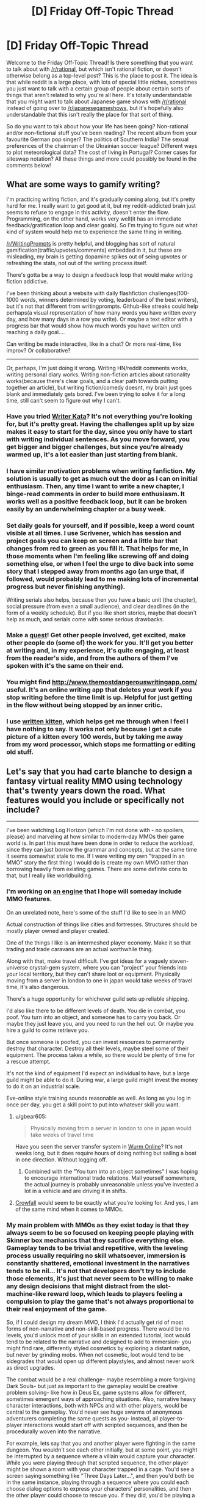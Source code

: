 #+TITLE: [D] Friday Off-Topic Thread

* [D] Friday Off-Topic Thread
:PROPERTIES:
:Author: AutoModerator
:Score: 22
:DateUnix: 1461337500.0
:DateShort: 2016-Apr-22
:END:
Welcome to the Friday Off-Topic Thread! Is there something that you want to talk about with [[/r/rational]], but which isn't rational fiction, or doesn't otherwise belong as a top-level post? This is the place to post it. The idea is that while reddit is a large place, with lots of special little niches, sometimes you just want to talk with a certain group of people about certain sorts of things that aren't related to why you're all here. It's totally understandable that you might want to talk about Japanese game shows with [[/r/rational]] instead of going over to [[/r/japanesegameshows]], but it's hopefully also understandable that this isn't really the place for that sort of thing.

So do you want to talk about how your life has been going? Non-rational and/or non-fictional stuff you've been reading? The recent album from your favourite German pop singer? The politics of Southern India? The sexual preferences of the chairman of the Ukrainian soccer league? Different ways to plot meteorological data? The cost of living in Portugal? Corner cases for siteswap notation? All these things and more could possibly be found in the comments below!


** What are some ways to gamify writing?

I'm practicing writing fiction, and it's gradually coming along, but it's pretty hard for me. I really want to get good at it, but my reddit-addicted brain just seems to refuse to engage in this activity, doesn't enter the flow. Programming, on the other hand, works very well(it has an immediate feedback/gratification loop and clear goals). So I'm trying to figure out what kind of system would help me to experience the same thing in writing.

[[/r/WritingPrompts]] is pretty helpful, and blogging has sort of natural gamification(traffic/upvotes/comments) embedded in it, but these are misleading, my brain is getting dopamine spikes out of seing upvotes or refreshing the stats, not out of the writing process itself.

There's gotta be a way to design a feedback loop that would make writing fiction addictive.

I've been thinking about a website with daily flashfiction challenges(100-1000 words, winners determined by voting, leaderboard of the best writers), but it's not that different from writingprompts. Github-like streaks could help perhaps(a visual representation of how many words you have written every day, and how many days in a row you write). Or maybe a text editor with a progress bar that would show how much words you have written until reaching a daily goal....

Can writing be made interactive, like in a chat? Or more real-time, like improv? Or collaborative?

--------------

Or, perhaps, I'm just doing it wrong. Writing HN/reddit comments works, writing personal diary works. Writing non-fiction articles about rationality works(because there's clear goals, and a clear path towards putting together an article), but writing fiction/comedy doesnt, my brain just goes blank and immediately gets bored. I've been trying to solve it for a long time, still can't seem to figure out why I can't.
:PROPERTIES:
:Author: raymestalez
:Score: 8
:DateUnix: 1461337905.0
:DateShort: 2016-Apr-22
:END:

*** Have you tried [[http://writerkata.com/][Writer Kata]]? It's not everything you're looking for, but it's pretty great. Having the challenges split up by size makes it easy to start for the day, since you only have to start with writing individual sentences. As you move forward, you get bigger and bigger challenges, but since you're already warmed up, it's a lot easier than just starting from blank.
:PROPERTIES:
:Author: thequizzicaleyebrow
:Score: 4
:DateUnix: 1461342189.0
:DateShort: 2016-Apr-22
:END:


*** I have similar motivation problems when writing fanfiction. My solution is usually to get as much out the door as I can on initial enthusiasm. Then, any time I want to write a new chapter, I binge-read comments in order to build more enthusiasm. It works well as a positive feedback loop, but it can be broken easily by an underwhelming chapter or a busy week.
:PROPERTIES:
:Author: UltraRedSpectrum
:Score: 3
:DateUnix: 1461338678.0
:DateShort: 2016-Apr-22
:END:


*** Set daily goals for yourself, and if possible, keep a word count visible at all times. I use Scrivener, which has session and project goals you can keep on screen and a little bar that changes from red to green as you fill it. That helps for me, in those moments when I'm feeling like screwing off and doing something else, or when I feel the urge to dive back into some story that I stepped away from months ago (an urge that, if followed, would probably lead to me making lots of incremental progress but never finishing anything).

Writing serials also helps, because then you have a basic unit (the chapter), social pressure (from even a small audience), and clear deadlines (in the form of a weekly schedule). But if you like short stories, maybe that doesn't help as much, and serials come with some serious drawbacks.
:PROPERTIES:
:Author: alexanderwales
:Score: 3
:DateUnix: 1461343514.0
:DateShort: 2016-Apr-22
:END:


*** Make a [[https://forums.sufficientvelocity.com/threads/intro-to-questing.12494/][quest]]! Get other people involved, get excited, make other people do (some of) the work for you. It'll get you better at writing and, in my experience, it's quite engaging, at least from the reader's side, and from the authors of them I've spoken with it's the same on their end.
:PROPERTIES:
:Author: Cariyaga
:Score: 2
:DateUnix: 1461361004.0
:DateShort: 2016-Apr-23
:END:


*** You might find [[http://www.themostdangerouswritingapp.com/]] useful. It's an online writing app that deletes your work if you stop writing before the time limit is up. Helpful for just getting in the flow without being stopped by an inner critic.
:PROPERTIES:
:Author: MrCogmor
:Score: 2
:DateUnix: 1461372096.0
:DateShort: 2016-Apr-23
:END:


*** I use [[http://writtenkitten.co/#][written kitten]], which helps get me through when I feel I have nothing to say. It works not only because I get a cute picture of a kitten every 100 words, but by taking me away from my word processor, which stops me formatting or editing old stuff.
:PROPERTIES:
:Author: MonstrousBird
:Score: 1
:DateUnix: 1461581006.0
:DateShort: 2016-Apr-25
:END:


** Let's say that you had carte blanche to design a fantasy virtual reality MMO using technology that's twenty years down the road. What features would you include or specifically not include?

--------------

I've been watching Log Horizon (which I'm not done with - no spoilers, please) and marveling at how similar to modern-day MMOs their game world is. In part this must have been done in order to reduce the workload, since they can just borrow the grammar and concepts, but at the same time it seems somewhat stale to me. If I were writing my own "trapped in an MMO" story the first thing I would do is create my own MMO rather than borrowing heavily from existing games. There are some definite cons to that, but I really like worldbuilding.
:PROPERTIES:
:Author: alexanderwales
:Score: 7
:DateUnix: 1461347050.0
:DateShort: 2016-Apr-22
:END:

*** I'm working on [[http://github.com/traverseda/pycraft][an engine]] that I hope will someday include MMO features.

On an unrelated note, here's some of the stuff I'd like to see in an MMO

Actual construction of things like cities and fortresses. Structures should be mostly player owned and player created.

One of the things I like is an intermeshed player economy. Make it so that trading and trade caravans are an actual worthwhile thing.

Along with that, make travel difficult. I've got ideas for a vaguely steven-universe crystal-gem system, where you can "project" your friends into your local territory, but they can't share loot or equipment. Physically moving from a server in london to one in japan would take weeks of travel time, it's also dangerous.

There's a huge opportunity for whichever guild sets up reliable shipping.

I'd also like there to be different levels of death. You die in combat, you poof. You turn into an object, and someone has to carry you back. Or maybe they just leave you, and you need to run the hell out. Or maybe you hire a guild to come retrieve you.

But once someone is poofed, you can invest resources to permanently destroy that character. Destroy all their levels, maybe steel some of their equipment. The process takes a while, so there would be plenty of time for a rescue attempt.

It's not the kind of equipment I'd expect an individual to have, but a large guild might be able to do it. During war, a large guild might invest the money to do it on an industrial scale.

Eve-online style training sounds reasonable as well. As long as you log in once per day, you get a skill point to put into whatever skill you want.
:PROPERTIES:
:Author: traverseda
:Score: 8
:DateUnix: 1461355436.0
:DateShort: 2016-Apr-23
:END:

**** u/gbear605:
#+begin_quote
  Physically moving from a server in london to one in japan would take weeks of travel time
#+end_quote

Have you seen the server transfer system in [[http://www.wurmonline.com/][Wurm Online]]? It's not weeks long, but it does require hours of doing nothing but sailing a boat in one direction. Without logging off.
:PROPERTIES:
:Author: gbear605
:Score: 3
:DateUnix: 1461356510.0
:DateShort: 2016-Apr-23
:END:

***** Combined with the "You turn into an object sometimes" I was hoping to encourage international trade relations. Mail yourself somewhere, the actual journey is probably unreasonable unless you've invested a lot in a vehicle and are driving it in shifts.
:PROPERTIES:
:Author: traverseda
:Score: 1
:DateUnix: 1461389032.0
:DateShort: 2016-Apr-23
:END:


**** [[https://www.crowfall.com][Crowfall]] would seem to be exactly what you're looking for. And yes, I am of the same mind when it comes to MMOs.
:PROPERTIES:
:Author: Cariyaga
:Score: 3
:DateUnix: 1461360763.0
:DateShort: 2016-Apr-23
:END:


*** My main problem with MMOs as they exist today is that they always seem to be so focused on keeping people playing with Skinner box mechanics that they sacrifice everything else. Gameplay tends to be trivial and repetitive, with the leveling process usually requiring no skill whatsoever, immersion is constantly shattered, emotional investment in the narratives tends to be nil... It's not that developers don't try to include those elements, it's just that never seem to be willing to make any design decisions that might distract from the slot-machine-like reward loop, which leads to players feeling a compulsion to play the game that's not always proportional to their real enjoyment of the game.

So, if I could design my dream MMO, I think I'd actually get rid of most forms of non-narrative and non-skill-based progress. There would be no levels, you'd unlock most of your skills in an extended tutorial, loot would tend to be related to the narrative and designed to add to immersion- you might find rare, differently styled cosmetics by exploring a distant nation, but never by grinding mobs. When not cosmetic, loot would tend to be sidegrades that would open up different playstyles, and almost never work as direct upgrades.

The combat would be a real challenge- maybe resembling a more forgiving Dark Souls- but just as important to the gameplay would be creative problem solving- like how in Deus Ex, game systems allow for different, sometimes emergent ways of approaching situations. Also, narrative heavy character interactions, both with NPCs and with other players, would be central to the gameplay. You'd never see huge swarms of anonymous adventurers completing the same quests as you- instead, all player-to-player interactions would start off with scripted sequences, and then be procedurally woven into the narrative.

For example, lets say that you and another player were fighting in the same dungeon. You wouldn't see each other initially, but at some point, you might be interrupted by a sequence where a villain would capture your character. While you were playing through that scripted sequence, the other player might be shown a room with your character trapped in a cage. You'd see a screen saying something like "Three Days Later...", and then you'd both be in the same instance, playing through a sequence where you could each choose dialog options to express your characters' personalities, and then the other player could choose to rescue you. If they did, you'd be playing a co-op rpg, which might work like Divinity: Original Sin in some ways.

So, the game would procedurally create adventuring parties where everyone had real emotional connections to all of the characters. When a party member quit the game, you might see a brief cinematic of their character saying farewell and riding off into the sunset- the idea would be to make player interaction as immersive as possible.

There would also be an extensive matchmaking system- you'd be matched with people from your guild, people you'd individually select, or people who tended to play the game similarly to yourself, depending on your settings. You'd usually be playing with 3-6 other people, though you might see much larger groups of players in specific sequences, like huge battles.

Finally, there would be no end-game content. Instead, there would be a pvp game mode that would be completely separate from the story, and that you could start playing as soon as you installed the game, as well as a new game plus mode once you'd completed the story, that would let you carry over rare cosmetics. The game would also be designed from the ground up for replayability, with lots of different possible play-styles and content that you'd miss on your first few playthroughs.
:PROPERTIES:
:Author: artifex0
:Score: 7
:DateUnix: 1461362456.0
:DateShort: 2016-Apr-23
:END:

**** u/Roxolan:
#+begin_quote
  there would be a pvp game mode, as well as a new game plus mode. The game would also be designed from the ground up for replayability
#+end_quote

Procedurally generated quests is also an option for longevity. They might not be quite as good as human-made content (or else you have AGI and the setting stops making sense, as in /[[http://www.overcomingbias.com/2014/01/her-isnt-realistic.html][Her]]/) but there's a lot of room above "kill ten dire wolves" if good designers took a serious crack at it.
:PROPERTIES:
:Author: Roxolan
:Score: 4
:DateUnix: 1461368898.0
:DateShort: 2016-Apr-23
:END:


*** Log Horizon depict modern MMO because author was avid Everquest player.

Some thing that I want to see in perfect MMO.

Big mysteries and myths. Quests that don't have obvious solutions and whole community tries to figure them out. Obvious problem is that sort of things have expiration date. Secret World had quest that relied on players looking for real world informations. It's too bad that now most google searches lead to direct answer.

Not focusing exclusively on combat. Common failing of MMOs is that you can be anyone you want as long as you want to be profesional killer. Fallen London is step in right direction. It uses the same set of mechanics for everything: combat, seduction, investigation, stealing, dreaming, book wring and countless other thing.

Probably with rise of VR, games that focus solely on exploration and virtual sightseeing would gain popularity.
:PROPERTIES:
:Author: Wiron
:Score: 4
:DateUnix: 1461366788.0
:DateShort: 2016-Apr-23
:END:


*** If you trap people you can do all sorts of things people wouldn't care as much for in a typical MMO. Like, I don't know... sealing players into sentient sword-form for a thousand game years? Make all legendary loot truly singular? When a player can't quit, you can make them put up with all sorts of unfair game mechanics as a fact of life.

That said, you still can't put that stuff into a real life MMO, even one 20 years down the road.

Unless someone wants to play as a sapient sword...
:PROPERTIES:
:Author: gabbalis
:Score: 2
:DateUnix: 1461371933.0
:DateShort: 2016-Apr-23
:END:

**** Unique legendary loot is an option though. Loot is very easy to randomly generate, so it's just a matter of adding lots and lots of interesting options and delightful synergies.
:PROPERTIES:
:Author: Roxolan
:Score: 2
:DateUnix: 1461373274.0
:DateShort: 2016-Apr-23
:END:

***** That depends on how unique you want to make the items. [[http://te4.org/][Tales of Maj'Eyal]] (It's not quite a diablo-like game, but close enough for this discussion) has a good spread of items including unique ones, but I don't think that you could procedurally generate interesting unique items.

The item tiers are:

1. Basic items (white): No magic powers. These only show up rarely, and are mostly complete junk.
2. Ego items (green, blue, or purple): These have one or two sets of powers. An example of a lesser power would be a sword that deals +5 fire damage. An example of a greater power would be a sword that deals 10 fire damage in a radius-1 explosion, increases your speed by 5%, and gives you 12% fire resistance. Green items have one or two lesser egos, blue ones have one greater ego (and maybe a lesser one) and purple ones have two greater egos. Good purple items are useful through the end of the game.
3. Rare items (salmon): These have one ego effect (as above), as well as additional procedurally generated powers that follow a theme (like "fire" or "toughness"). These are mostly useful for getting specific effects on equipment slots that don't usually have them, such as your boots giving you +5 poison damage for your attacks. They only drop from rare enemies, who are generated with character classes.
4. Randarts (orange): These have three ego effects, as well as approximately double the procedurally generated powers that rare items have. They are very good, but (mostly) only drop from bosses.
5. True Artifacts (yellow): individually coded legendary items. These can have effects seen nowhere else in the game, including activated powers (eg. your archer now has access to the /Sleep/ spell), damage conversion (Any damage that you would deal is converted to a different type instead: your sword would cause Acid damage, your Fireball would cause Acid damage, and poisoning someone would cause Acid damage), getting healed from certain damage types (in addition to being damaged), swords that get bonus damage from your magic power instead of your strength, semi-sentient weapons that can act independently of you, improvements to your skills/spells, and more.

Allowing careless generation of Artifacts would necessitate extreme caution with every other aspect of the game, or else relatively bland effects on everything. The alternative is allowing positive feedback loops, effects greater than 100% or less than 0%, or other game-breaking abilities.
:PROPERTIES:
:Author: ulyssessword
:Score: 2
:DateUnix: 1461386072.0
:DateShort: 2016-Apr-23
:END:

****** Procedural generation is easy, but getting it to create interesting and balanced results is not.

One of the ways that I've seen games balance things is to just not worry about balance at all, which is possible if there's continual leveling. In Borderlands, it doesn't really matter if the RNG gods give you a great gun, because in another few levels you're going to naturally outgrow it and the OPness is only temporary. But I'm not sure that I've ever seen an MMO where there's no level cap, since the level cap is where the endgame lies. And if there are truly /unique/ items that are overpowered, that's a different matter entirely, because the playing field can't just be naturally leveled by everyone getting their own copy.

I'm curious how difficult it would be to implement auto-balancing of items. The game devs for most games obviously do a bunch of balance changes manually, but with access to loads and loads of data it might be possible to automatically identify which items are overpowered, or overpowered in combination with each other or certain builds.
:PROPERTIES:
:Author: alexanderwales
:Score: 2
:DateUnix: 1461534096.0
:DateShort: 2016-Apr-25
:END:

******* I'm not talking about OP-ness in terms of unfairly large numbers, rather unforeseen synergies that would result in absolutely game-breaking combos at any stage of the game.

As examples (sticking to Tales of Maj'Eyal):

- There is a spell that increases the duration of all beneficial timed effects by 4 turns, decreases the duration of detrimental ones by 10 turns, and has a cooldown of 20 turns. There are are many powerful beneficial timed effects, such as immunity to all negative status effects, damage shields (that you can boost in strength for as long as they last), and various other ones. There is an effect on some items that reduces the cooldown of all of your character's spells (usually by 10%). If you got 80% spell cooldown reduction (from multiple items), then you could cast a damage shield, boost its strength, keep increasing the duration, boost its strength again (after the shield boosting spell's cooldown reset), and so on forever, giving you almost the equivalent to arbitrarily high max HP, in addition to all of the other boosts you can maintain.

- There is a Prodigy (a character's high level super-specialization) that makes all incoming damage Arcane damage instead of whatever else it would have been instead (a sword would hit you for Arcane damage, as would a fireball and poison damage etc.). There is also a item effect called damage affinity that makes a certain percentage of a certain type of damage heal you, in addition to dealing damage as usual. If you got your resistance + damage affinity to arcane to be >100% then the only things that could possibly kill you would be healing prevention, resistance penetration, or a single blow that did more than your max HP.

- There is a weapon effect that has a chance to refund a portion of a turn when you hit an enemy. Usually this is about a 40% chance to refund 10% of a turn, which roughly translates to a 4% boost in speed during combat. If you dualwield, that would be a ~8% boost. If you had doubled attack speed on top of that, it would be a ~16% boost. If you found some way of boosting it further, there's nothing limiting you to earning /less/ than one full bonus turn per turn of attacks. If you managed to get it above 100%, then you could kill any enemy in less than zero time (which only works because it's a turn based game, but still.).

- There's a Prodigy that allows you to walk at instant speed at a cost of 10 stamina per tile, and a skill that recovers stamina for every tile that you walk. Usually this is limited to ~3 stamina per tile walked, but combining half a dozen skill-boosting items could bring it above 10 and let you walk anywhere instantly and recover stamina as quickly as you want.
:PROPERTIES:
:Author: ulyssessword
:Score: 1
:DateUnix: 1461541632.0
:DateShort: 2016-Apr-25
:END:


** I started a new job on Monday. I sort through tax returns and make sure documents are whole/in the right order/exactly A4 sized, etc. It is tremendously boring.

/However/. Because it is /easy/ boring, very monotonous work, we are allowed to listen to podcasts/audiobooks/youtube/whatever.

This first week I've mostly listened to Let's Plays, Stephen King's It and HPMOR. I was hoping [[/r/rational]] might have some recommendations - I have maybe 35 hours a week where I can listen to anything I want but can't really look at a screen much. I've thought about maybe picking up an audio language course, and TTC/the Great Courses are nearly the best thing ever, but I would like some variety. Because I'll probably stay at this job for a while I'll have lots of time to check out recommendations, so even if it's not something that belongs in [[/r/rational]], the more suggestions the better! My general interests are sciencey stuff, politics, history, philosophy, Fantasy, writing, general entertainment... But feel free to mention stuff outside these areas. Learning programming would have been great, but I don't think that would work, since I can't spare a hand to type or look at the screen much. Please, Only You Can Save A Young Man From Boredom At Work!
:PROPERTIES:
:Author: Rhamni
:Score: 5
:DateUnix: 1461356277.0
:DateShort: 2016-Apr-23
:END:

*** [deleted]
:PROPERTIES:
:Score: 7
:DateUnix: 1461358789.0
:DateShort: 2016-Apr-23
:END:

**** [deleted]
:PROPERTIES:
:Score: 4
:DateUnix: 1461373799.0
:DateShort: 2016-Apr-23
:END:

***** I figure it's more a fun episodic thing than any real over-arching story myself. I listened to a similar number of episodes, since I don't drive long distance or anything where a podcast is a good idea. Fun for a bit, at very least.
:PROPERTIES:
:Author: FuguofAnotherWorld
:Score: 2
:DateUnix: 1461374091.0
:DateShort: 2016-Apr-23
:END:


***** Later on it really hits stride, but I'd say 20 episodes in you already formed an opinion that could hold true for the entire thing.
:PROPERTIES:
:Author: NemkeKira
:Score: 1
:DateUnix: 1461443349.0
:DateShort: 2016-Apr-24
:END:


*** If you haven't listened to the original Hitchhiker's Guide to the Galaxy radio dramas, they are quite good. The Primary/Secondary ones were done before the books, while the last three sets were done after, but they're probably all worth listening to. The BBC has made a number of radio adaptations of stuff that tend to be worthwhile in general, e.g. Terry Pratchett and Neil Gaiman's Good Omens.
:PROPERTIES:
:Author: Escapement
:Score: 6
:DateUnix: 1461363631.0
:DateShort: 2016-Apr-23
:END:


*** My old job involved cleaning up after rabbits and cats (by myself for several hours a day). I ended up listening to the HPMOR podcast 3 times over the course of my employment. I don't how much you will like these but I would recommend:

- Hello Internet (by CGP Grey and Brady Haran)

- The Shadow Over Innsmouth (read by Mike Bennett)

- Mike Bennett Podcasts (more H.P. Lovecraft Stories along with his own novel)

- StarTalk (with Neil Degrasse Tyson)

I have a couple political ones on top of this, but I don't know how I feel about recommending them here. Hope you enjoy at least one of these!
:PROPERTIES:
:Author: Vicioustiger
:Score: 3
:DateUnix: 1461375469.0
:DateShort: 2016-Apr-23
:END:


*** Haven't heard it personally, but one book I always hear recommended for audio books is The Martian and it's totally rational.

If you feel like sorting through old friday threads, there's lots of audiobook recommendations.
:PROPERTIES:
:Author: gbear605
:Score: 2
:DateUnix: 1461356652.0
:DateShort: 2016-Apr-23
:END:


*** [[https://www.reddit.com/r/rational/comments/4dbg3t/d_monday_general_rationality_thread/d1q1142]]
:PROPERTIES:
:Author: TimTravel
:Score: 1
:DateUnix: 1461564580.0
:DateShort: 2016-Apr-25
:END:


** Hey so, I'm trying not to sound like a condescending arsehole here, but does anyone know any games that help adults practice sharing with each other? Not for adults with neuropsychiatric conditions or disabilities... just people who have trouble sharing time and attention.

It's an important skill, you know?
:PROPERTIES:
:Score: 5
:DateUnix: 1461405947.0
:DateShort: 2016-Apr-23
:END:

*** What do you mean, specifically?
:PROPERTIES:
:Author: TennisMaster2
:Score: 1
:DateUnix: 1461446603.0
:DateShort: 2016-Apr-24
:END:


*** like, team-building exercises and stuff? or more like couple's therapy?
:PROPERTIES:
:Author: blazinghand
:Score: 1
:DateUnix: 1461447038.0
:DateShort: 2016-Apr-24
:END:

**** Tabletop card, roleplaying, board or other games. Bonus points if it's cheap. Less intimate than couple's therapy, more complex than your average team-building exercise would be great.
:PROPERTIES:
:Score: 2
:DateUnix: 1461466033.0
:DateShort: 2016-Apr-24
:END:

***** Got a board game shop nearby? Go in and ask for cooperative games. (/Pandemic/ is good, but there are heaps). Slightly to very expensive, depending on what you get!

You can print your own /Cards Against Humanity/ set. I suggest just using one of the themed expansions, which are generally pretty funny. The base game is un-funly filthy, which is a shame because the gameplay concept is fun. (free)

Mafia/Werewolf/Avalon/Resistance is a family of fun no-equipment-required games about perceptiveness, cooperation, and betrayal. Play with three or more people and the most complex rules you can all handle (simpler than you think). End the session with a totally honest declaration from each player about the strategies they think they got away with. (free)

Is there a particular number of people, person, or group you're thinking of?
:PROPERTIES:
:Author: PeridexisErrant
:Score: 3
:DateUnix: 1461487249.0
:DateShort: 2016-Apr-24
:END:

****** Pandemic is a really good idea, thanks! I've been thinking about printing out a new CAH set since the base pack is really heavily American and there was an unfortunate incident with some of my cards :/

We've got Werewolf already but I'll definitely check out the other games in that bloc you've got there. Thanks for your help. :)

Any number from 3 or 4 upwards is fine, the one-on-one games can get a little overcompetitive sometimes, you know?
:PROPERTIES:
:Score: 1
:DateUnix: 1461490547.0
:DateShort: 2016-Apr-24
:END:


** Have you played DnD online?

The way I understand it it's usually played via forum or something like [[https://anonkun.com/][anonkun]], an author is telling a story, and many people voting on character's actions.

What's your experience with that kind of system? How do you think it can be improved?

I have been thinking about making a website where people could play DnD via chat. Maybe people could gather in a chat room, one GM, and 3-5 players, and have short campaigns.

Does it make sense? Do you think it will work? Do you have some ideas/advice on desining that kind of game?
:PROPERTIES:
:Author: raymestalez
:Score: 2
:DateUnix: 1461338049.0
:DateShort: 2016-Apr-22
:END:

*** Playing RPGs in real time is a well-established practice too, with a large number of tools you'd compete with, from IRC dice bots to the [[https://roll20.net/][roll20]] behemoth.

Combat is the part where tools are most helpful, because the big-name RPGs like D&D /really weren't/ designed for online play. Anything turn-based slows things down considerably. Anything that has players /interrupting other players/, even just to say "actually I take 1 less damage because I have a Divine Shield power", is even worse. And number-tracking is a pain in the ass.

There is really two directions to go to solve this: RPG-like video games with automatic rules enforcement (Conclave is the most D&D-like, but /all/ multiplayer video games satisfy the D&D need to some extent), and very rules-light RPGs like Dungeon World (but then you have to convince the player base to learn a non-D&D game, which is frustratingly hard even when the game is dead simple).
:PROPERTIES:
:Author: Roxolan
:Score: 5
:DateUnix: 1461342217.0
:DateShort: 2016-Apr-22
:END:

**** Thanks for the reply!

I'd like to design more of a collaborative storytelling game. Keep rules minimal, mostly focus on making it fun for people to come up with a story together....
:PROPERTIES:
:Author: raymestalez
:Score: 1
:DateUnix: 1461343559.0
:DateShort: 2016-Apr-22
:END:

***** "Once Upon A Time" is a good card game for this
:PROPERTIES:
:Score: 1
:DateUnix: 1461406534.0
:DateShort: 2016-Apr-23
:END:


*** Are you sure that this isn't a thing that's already out the upon the high seas of the internet?
:PROPERTIES:
:Author: FuguofAnotherWorld
:Score: 3
:DateUnix: 1461340825.0
:DateShort: 2016-Apr-22
:END:

**** Maybe. I'm completely new to DnD, so far I haven't found a cool website where it'd be easy to get started and find people to play with.

Also I just like making websites and want to practice my webdev skills, so if it already exists but I can figure out how to make it better - I'd do it anyway.

Do you know any examples of websites where I could play?
:PROPERTIES:
:Author: raymestalez
:Score: 2
:DateUnix: 1461341248.0
:DateShort: 2016-Apr-22
:END:

***** Afraid not. Mostly I just use the Quest forums on on SV and SB. The idea is similar but the implementation is different to deal with an ever changing roster of players, so it's more often a dozen or so players controlling a single character between them.
:PROPERTIES:
:Author: FuguofAnotherWorld
:Score: 1
:DateUnix: 1461341408.0
:DateShort: 2016-Apr-22
:END:


*** I play via roll20, or at least did until our group sort of fell apart over scheduling issues (the bane of most D&D groups). It works /okay/, though I tend to like a little more freeform playing than roll20 is really built for. It doesn't lend itself too well to sandbox games, because it makes the sandbox a little more apparent to the players if you don't have art assets, tokens, or stats.
:PROPERTIES:
:Author: alexanderwales
:Score: 3
:DateUnix: 1461344385.0
:DateShort: 2016-Apr-22
:END:


*** I've played DnD via play-by-post before. It works fairly well, possibly better than face-to-face, but games fall apart easily and combat takes forever.
:PROPERTIES:
:Author: UltraRedSpectrum
:Score: 6
:DateUnix: 1461338763.0
:DateShort: 2016-Apr-22
:END:

**** How do people organize these games, do you just find people on the forum and ask who wants to participate?

Do games fall apart just because people forget about them and get bored/busy? What happens when a player leaves? Can new people join mid-campaign?

How many people can be in a campaign? What do you do if like 20 people want to play?
:PROPERTIES:
:Author: raymestalez
:Score: 1
:DateUnix: 1461339564.0
:DateShort: 2016-Apr-22
:END:

***** Organization-wise, there are a few places with preexisting communities that serve as hubs. Giantitp is the one I use the most. Dungeons and Dragons 5e and 3.5 are the most common, with Mutants and Masterminds and FATE being a bit rarer. For almost everything, DM/GM's are in short supply, making getting into games a hassle.

If you go to the recruitment forum for Giantitp (here: [[http://www.giantitp.com/forums/forumdisplay.php?51-Finding-Players-(Recruitment)]]), you'll see a lot of games starting. I'm recruiting for a Mutants and Masterminds game, for example (here: [[http://www.giantitp.com/forums/showthread.php?485629-Annecy-Michigan-(M-amp-M)&p=20691252#post20691252]]).

Games fall apart because people vanish without saying anything, and everyone waits a week for them to post. The break in flow makes it harder to get things going again. It happens /a lot/, probably to more than half of all games, and usually really early on; I've been thinking about possible fixes for a while now.

When a player leaves or joins, what happens is pretty much up to the GM. They're responsible for running the whole thing, so they recruit or dispose of the character however they think is best. You see a few threads looking for one or two players to fill out a party that lost people every once in a while.
:PROPERTIES:
:Author: UltraRedSpectrum
:Score: 5
:DateUnix: 1461342053.0
:DateShort: 2016-Apr-22
:END:

****** Thanks a lot, very interesting!

I think players abandoning games will be one of the main problems. Maybe there can be a system for people to inform other players that they're leaving and for other users to pick up and continue playing that character....
:PROPERTIES:
:Author: raymestalez
:Score: 1
:DateUnix: 1461343305.0
:DateShort: 2016-Apr-22
:END:


***** u/Roxolan:
#+begin_quote
  How do people organize these games?
#+end_quote

There are a number of specialized forums. And it's not uncommon as a subforum / special thread in large communities. (I imagine there are a ton of dedicated subreddits.) You can also ask your friends, of course.

#+begin_quote
  Do games fall apart just because people forget about them and get bored/busy?
#+end_quote

Yup. It's a big commitment, life happens. Plus it can be hard to know in advance whether you'll enjoy the campaign or not. (There's a large variance in the quality of online campaigns, with a very very low floor.) When playing with strangers, often people just vanish rather than discussing the issue.

#+begin_quote
  What happens when a player leaves? Can new people join mid-campaign?
#+end_quote

The game keeps going as long as the GM and remaining players are willing to keep it going. Mid-campaign recruitment happens, though rarely IME; it's intimidating for newbies and gets drowned in a sea of "I have this AWESOME new campaign idea!!!!". It's worked for me though.

#+begin_quote
  How many people can be in a campaign?
#+end_quote

However many the GM thinks they can handle. Some games, and some platforms, make large groups more doable than others.

#+begin_quote
  What do you do if like 20 people want to play?
#+end_quote

The GM handles the situation however they like. SomethingAwful's recruitment threads have people post the character they would like to play and try to woo the GMs with fascinating background stories. Others might just do first come first served.
:PROPERTIES:
:Author: Roxolan
:Score: 1
:DateUnix: 1461343779.0
:DateShort: 2016-Apr-22
:END:


** Don't actually take this as a recommendation, but it has a few elements that I think there were a few people here that like(portal fantasy, [[#s][s]]), so it might be worth it for you to check [[http://myanimelist.net/anime/31240/Re_Zero_kara_Hajimeru_Isekai_Seikatsu][re:zero kara]] , I will note that ep 1(a and b) and 2 felt kind of slow, because they were dealing with all the basic set up already seen tens of times before, so I recommend reaching ep3 if you want to get an idea for the series past the boilerplate.
:PROPERTIES:
:Author: IomKg
:Score: 2
:DateUnix: 1461339161.0
:DateShort: 2016-Apr-22
:END:

*** Where would I watch this, other than just becoming a pirate?
:PROPERTIES:
:Author: alexanderwales
:Score: 5
:DateUnix: 1461344588.0
:DateShort: 2016-Apr-22
:END:

**** [[http://www.crunchyroll.com/rezero-starting-life-in-another-world-][Crunchyroll]] have licensed it.
:PROPERTIES:
:Author: bbrazil
:Score: 4
:DateUnix: 1461349663.0
:DateShort: 2016-Apr-22
:END:


*** I consider it the most promising anime of the season thus far.

Genre-aware neet trapped in a fantasy world. It's not taking the lighthearted approach that [[http://myanimelist.net/anime/30831/Kono_Subarashii_Sekai_ni_Shukufuku_wo][Konsuba]] did, but also not as brutally realistic as [[http://myanimelist.net/anime/31859/Hai_to_Gensou_no_Grimgar][Grimgar]] either.
:PROPERTIES:
:Author: bbrazil
:Score: 1
:DateUnix: 1461340744.0
:DateShort: 2016-Apr-22
:END:


** Has anyone here ever have to present a research paper at a conference? What was it like?

Paging [[/u/eaturbrainz]] since he's the only one here I know who might be doing this sort of thing.
:PROPERTIES:
:Author: xamueljones
:Score: 2
:DateUnix: 1461356642.0
:DateShort: 2016-Apr-23
:END:

*** And the fun stuff goes up here!

Ooh ooh, what're you presenting!? What conference? Have you been working in a lab? Which field? I remember you're a double-major, so which one? Have you gotten into grad-school yet without telling us? Are you a professor yet without telling us? Have you /solved everything forever/ without telling us?

You should tell us.

#+begin_quote
  Has anyone here ever have to present a research paper at a conference? What was it like?
#+end_quote

I mostly re-used the slides from when I presented the same material as part of my MSc thesis defense, but changed over to less casual language. It also turned out that the accepted way of avoiding double-negatives (like, "falsified the null hypothesis of no relationship") for statistical results is to say the statistically significant result /suggests/ something ("significantly suggests a relationship").

I rehearsed my presentation two or three times before actually giving it, once in front of my girlfriend (more of an empirical science type than me), and whenever and wherever it was awkward, I edited it. By the last time I rehearsed it, I didn't feel like it was perfect (it's never /perfect/), but I did feel like I wasn't sure what I could or should change without making it worse or completely violating an important constraint about length or formality.

The day of, I wore a button-down shirt and a corduroy suit-jacket (trying for the [[http://www.phdcomics.com/comics.php?n=1446][smart academic]] look) over my neatest jeans. And I was nervous as hell /all day/ until my presentation, my heart racing and my hands even clamming up slightly. I've talked to a few other people who're just /always/ like that about public speaking, even when everyone tells us we're perfectly good at it, so don't be too disheartened if you're nervous too.

And then it went /just fine/, and nobody even asked asshole questions during Q&A. Somehow, my advisor even ended up liking the slides I sent him and the text of the paper we'd sent in.
:PROPERTIES:
:Score: 3
:DateUnix: 1461358618.0
:DateShort: 2016-Apr-23
:END:

**** I hate to break your heart, but it wasn't a conference. I'm still an undergrad who is in his junior year.

#+begin_quote
  Major
#+end_quote

I dropped my computer science major, because I had very little enjoyment of higher level computer science classes and I was in danger of ruining my GPA through too many Cs from CS courses. So I dropped from a major to a minor and finally got to take higher level Cognitive Science classes (my other major) and been having fun with the field ever since. Ironically, I've learned so much more about how to code statistical models, data analysis, shell scripting, and /actually useful/ coding techniques from BCS classes than I ever did for CS classes.

I think it's because BCS requires actually using what you learn while CS is all about the theory and learning "clever" techniques over what will actually solve the stinking problem! At least that's my experience for my university.

At least I've done two Independent Study Projects by now, worked in a lab for the second summer now, and I am required to write 3 scientific research style papers by the end of this semester!! At least I have professors who are willing to proof-read them and show me how to do better.

#+begin_quote
  What did I present?
#+end_quote

It was an event where every undergrad who is doing Independent Study research presents their results through a poster. I think it's called the Poster Session of the Undergrad Research Expo?

Anyway I presented about how confidence levels can be affected by prior experience at a task or is it more of an accurate reflection of your own estimate of your skill at the task? It was a simple visual task where you see a Gabor Patch (diagonal lines) on the screen for 100 ms, answer if it was slanted left or right, and then you have the option to bet or not bet 5 cents on your answer. After the option to bet, you get to know if you answered correctly. The decision to bet or not bet allows me to measure your confidence levels.

The task was harder or easier depending on how much noise obscured the stimulus.

If subjects chose to not bet after getting the previous trial right, then that would be indication that people's confidence levels are affected by past performance. However this is wrong! Subjects bet at the same frequency regardless of whether or not they got the previous trial correct.

If subjects are accurately self-evaluating their own level of skill, then they should be more accurate for trials they chose to bet on versus trials they chose to not bet on. This part turned out to be correctly predicted.

In conclusion, subjects derive their confidence mostly from self-estimates of current ability and almost not at all from prior experiences with the task which is fairly counter-intuitive. I concluded that it may be due to how low-level the task was and since the subjects saw the image flashing by so quickly, they may be coming up with an answer and their estimate of how likely their answer is to be true before they can mentally compare to previous trials

Note that this actually built on prior research I did last semester to show that confidence represents the objective certainty of an image which means that humans are very good at estimating the probabilities that a given Gabor patch could be slanted left or right. Humans have a good sense for statistical probabilities.

If you want to know more, I can send a copy of the poster. It looked amazing and very professional quality (so happy my friend was willing to help with the graphics!).
:PROPERTIES:
:Author: xamueljones
:Score: 1
:DateUnix: 1461362468.0
:DateShort: 2016-Apr-23
:END:

***** u/deleted:
#+begin_quote
  I hate to break your heart, but it wasn't a conference.
#+end_quote

</3

#+begin_quote
  I dropped my computer science major, because I had very little enjoyment of higher level computer science classes and I was in danger of ruining my GPA through too many Cs from CS courses.
#+end_quote

Fair enough. A lot of the more involved CS theory gets written up more on the "AI" side of the research literature than the cog-sci side.

#+begin_quote
  Ironically, I've learned so much more about how to code statistical models, data analysis, shell scripting, and actually useful coding techniques from BCS classes than I ever did for CS classes.
#+end_quote

How much do you know about version control yet ;-)?

Also, "BCS" = "Brain and Cognitive Sciences"? Your institution also calls it that?

#+begin_quote
  I think it's because BCS requires actually using what you learn while CS is all about the theory and learning "clever" techniques over what will actually solve the stinking problem!
#+end_quote

CS in the sense of algorithms can indeed often be about finding or knowing a "cleverer" way to solve a slightly more specialized problem, when there already exists a general solution to the general-case problem.

However, let me speak on my field's behalf: /sometimes/ you get a "hard" problem like formula unification where the worst-case complexity is PSPACE-complete but the expected case is linear-time. /Often/ however, you get stuff like NP-complete problems, or even just stuff like sorting, where handling a slightly more specialized case, dragging in a little more "prior knowledge", makes the problem substantially easier to solve, and the special cases are more applicable to the real world than the general case.

For instance, we usually don't want exactly optimal solutions to the Traveling Salesman Problem or other NP-complete problems, so once we character what sorts of approximations are acceptable or what sorts of hard problem instances we don't expect to see, we can often go from "this will take longer than the remaining lifespan of the Solar System" to "run it over the weekend and slope off".

I mention this because it gets extra important when doing machine learning or computational cognitive science: /those/ problems end up being NP-complete or PSPACE-complete for optimal discrete solutions /most of the time/, so knowing what sorts of approximations work well and what special-cases can be solved exactly is how we make those sciences work at all.

#+begin_quote
  At least I've done two Independent Study Projects by now, worked in a lab for the second summer now, and I am required to write 3 scientific research style papers by the end of this semester!! At least I have professors who are willing to proof-read them and show me how to do better.
#+end_quote

WAHOO! Way to go! Are you publishing any of these someday?

#+begin_quote
  It was an event where every undergrad who is doing Independent Study research presents their results through a poster. I think it's called the Poster Session of the Undergrad Research Expo?
#+end_quote

Oh hey one of those, ok.

#+begin_quote
  In conclusion, subjects derive their confidence mostly from self-estimates of current ability and almost not at all from prior experiences with the task which is fairly counter-intuitive. I concluded that it may be due to how low-level the task was and since the subjects saw the image flashing by so quickly, they may be coming up with an answer and their estimate of how likely their answer is to be true before they can mentally compare to previous trials
#+end_quote

Hmm. Can you connect any of this to predictive coding accounts of [[http://www.nature.com/neuro/journal/v18/n10/abs/nn.4105.html][percepts]] or [[https://www.ncbi.nlm.nih.gov/pmc/articles/PMC3848896/][self-modeling]]?

(I damn well can't. As my neurosci friend on Facebook complains: neuroscientists seem to love using Greek letters and differential equations where computationalists in neurosci or cog-sci would have just written down some programming-style symbology, since actual neurons /aren't/ perfectly continuous.)

#+begin_quote
  If you want to know more, I can send a copy of the poster. It looked amazing and very professional quality (so happy my friend was willing to help with the graphics!).
#+end_quote

Cool, send it over!
:PROPERTIES:
:Score: 1
:DateUnix: 1461426510.0
:DateShort: 2016-Apr-23
:END:


*** Yes. Between public speaking anxiety and impostor syndrome, absolutely horrifying.
:PROPERTIES:
:Author: BadGoyWithAGun
:Score: 2
:DateUnix: 1461359337.0
:DateShort: 2016-Apr-23
:END:

**** The imposter syndrome thing has never gone away for me. However, as far as anxiety goes - presenting stuff to people without panicking is a skill you can learn. If you think you are bad at it, and want to learn it because you think it's the sort of thing you'll have to do a lot of, then you can. You will eventually learn it just by doing it a ton in front of people until you get better at it, but that sort of approach might fails because you don't get useful feedback, you have trouble maintaining skills with intermittent practice, etc.

If you want to take action to get better at and more comfortable with public speaking (reduce anxiety, increase skill) my recommendation is to look for an active, good [[http://www.toastmasters.org/][Toastmasters]] group local to you that is open to the public. Go as a guest to various groups and see if it's something you're interested in - try to find a group that matches what you want in terms of formality, age of members, time and place, etc. I am in a university club that meets weekly and the practice of presenting and speaking in Toastmasters made a significant difference at my oral defence.
:PROPERTIES:
:Author: Escapement
:Score: 1
:DateUnix: 1461366112.0
:DateShort: 2016-Apr-23
:END:


*** Talking about math mainly, and a little about CS.

Academic conference? Personally, I hate it, and think it is an unfortunately unavoidable ritual and a waste of time (exception: anything organized by the mfo).

Typically, people only get funding for travel if they give a talk. This means that there are a lot of short talks scheduled, possibly in multiple tracks, with very short breaks in between. Hence, nobody has time to really explain something, and nobody has time to really listen (imho talks shorter than 50 minutes are worthless, and more than 5 talks a day are impossible to digest).

Industry conferences are different in my experience: People get funding for travel just to listen to talks, and hence the speakers get sufficiently long time-slots to actually do something interesting.

Academic colloquia also are awesome, but nobody except for the 3-5 invited speakers gets travel funding.

So, I'd advise you to think about how much time you have, how much sleep your audience got, and what you want to accomplish. Assuming typical academic standards, this probably means that you want to (a) make a good impression and want (b) people to read your paper, and can give up trying to (c) teach people about your cool ideas.

This may sound too cynical, but making people feel that they understand something is very different from making them actually understand; choose wisely what you aim for.
:PROPERTIES:
:Author: lvwolb
:Score: 2
:DateUnix: 1461409909.0
:DateShort: 2016-Apr-23
:END:


** Please send an army to help me. My parents are coming over to make Seder.

In related matters, chag sameach to anyone celebrating Pesach!
:PROPERTIES:
:Score: 2
:DateUnix: 1461358666.0
:DateShort: 2016-Apr-23
:END:

*** BLOOD FOR THE BLOOD GOD!!!

Would an army of magical teenagers suffice for your needs?
:PROPERTIES:
:Author: xamueljones
:Score: 4
:DateUnix: 1461361257.0
:DateShort: 2016-Apr-23
:END:

**** ...

No. Not you too!

Why? WHY DID YOU HAVE TO BE A HERETIC?

*BLAM*
:PROPERTIES:
:Score: 1
:DateUnix: 1461414112.0
:DateShort: 2016-Apr-23
:END:


*** Thanks! Chag sameach!
:PROPERTIES:
:Author: __2BR02B__
:Score: 1
:DateUnix: 1461363850.0
:DateShort: 2016-Apr-23
:END:


** Random munchkin challenge of the day:

#+begin_quote
  [[https://www.reddit.com/r/HPfanfiction/comments/4fgmuc/youre_sent_into_the_hp_world_at_the_beginning_of/][You're sent into the HP world at the beginning of Harry's first year, with no memory of the books or movies save for 10 words of your choosing. What are they/why?]]
#+end_quote

Easy mode: you start as a wizard with access to the magical community.
:PROPERTIES:
:Author: MugaSofer
:Score: 2
:DateUnix: 1461496607.0
:DateShort: 2016-Apr-24
:END:

*** King's Cross, September 1st (I think that's the day the train leaves), +Lightning scar+, Dumbledore, Resurrection, Little Hangleton, father's bones

Assuming I'm a muggle. I'm sure there are better messages, but this one should let me get the attention of some wizards before their kids go to Hogwarts, and the last six words should ensure Dumbledore makes a visit to Little Hangleton and has a long hard think about the presence of Tom Riddle's father's bones there, as they relate to resurrection rituals.

Assuming the ten words strike me as important, of course. If I just take them as random unimportant stuff, I'm not going to London to stand around at King's Cross for no reason.
:PROPERTIES:
:Author: Rhamni
:Score: 1
:DateUnix: 1461504018.0
:DateShort: 2016-Apr-24
:END:


** /What would you estimate to be your favorite mobile suit or mobile armor from the/ Gundam /universe(s)?/

Ever since I first saw it (probably in a trailer for /[[http://gundam.wikia.com/wiki/Mobile_Suit_Gundam_Unicorn][Gundam Unicorn]]/, the series in which it appears), I've been absolutely fascinated by [[http://gundam.wikia.com/wiki/NZ-666_Kshatriya][the Kshatriya]] ([[http://i.imgur.com/j02g9Pa.jpg][image]], [[https://youtu.be/uf_teTeFBUY][video]]). An evolution of the similarly-styled mobile armor [[http://gundam.wikia.com/wiki/MAN-08_Elmeth][Elmeth]] and mobile suits [[http://gundam.wikia.com/wiki/AMX-004_Qubeley][Qubeley]] and [[http://gundam.wikia.com/wiki/NZ-000_Queen_Mansa][Queen Mansa]], this massive mobile suit stores a total of twenty-four funnels (for those unacquainted with /Gundam,/ self-propelled plasma guns that are controlled telepathically by psychic "Newtype" pilots) in its four binders (wing-like extra appendages, also used to mount thrusters for improved maneuverability and hidden beam-saber-equipped arms for surprise attacks). It has other weapons, but the two attributes of the Kshatriya that make the strongest impression on me are the funnels and the binders.

Whenever I see funnels' ability of "all-range attack" used--by [[https://youtu.be/nN9O3hwTd4k][Rau Le Creuset's Providence Gundam]], or [[https://youtu.be/A44ECDWJjD0][Elpeo Puru's Qubeley Mk. II]], or [[https://youtu.be/uLYntQiC16Q][George de Sand's Gundam Rose]]--I am absolutely /flabbergasted./ It really impresses upon the viewer how superhuman a Newtype must be, in order to control all these three-dimensional weapons /and/ the main body of the mobile suit simultaneously--it reminds me of the Tines in /[[https://www.goodreads.com/book/show/77711][A Fire Upon the Deep]]/, or [[http://naruto.wikia.com/wiki/Six_Paths_of_Pain][the Six Paths of Pain]] in /Naruto/. Also, the Kshatriya's design is absolutely /breathtaking./ The symmetrically-arranged binders can [[http://i.imgur.com/ehi8HeK.png][fold into a closed position]] in order to protect the body of the mobile suit (and give the visual impression of an imposing cloaked figure--see also [[http://vignette1.wikia.nocookie.net/gundam/images/e/e4/Gf13-001nh2-normal.jpg][Master Gundam]] and [[http://vignette4.wikia.nocookie.net/gundam/images/0/0f/Xxxg-01d2.gif][Gundam Deathscythe Hell]]), or they can be flared outward ([[http://i.imgur.com/SV5msTb.png][front]], [[http://i.imgur.com/jmgchCw.png][rear]]) to give their maneuvering thrusters room to work.

How can an utterly run-of-the-mill Gundam possibly compete with this /undiluted awesomeness??/

--------------

[[http://www.mcsweeneys.net/tendency][McSweeney's]] is a fairly-funny humor site.\\
- [[http://www.mcsweeneys.net/articles/i-do-not-like-my-tinder-date][*I Do Not Like My Tinder Date*]]\\
- [[http://www.mcsweeneys.net/articles/an-open-letter-to-grammar-nazis][An Open Letter to Grammar Nazis]]\\
- [[http://www.mcsweeneys.net/articles/an-open-letter-to-people-who-dont-say-my-name][An Open Letter to People Who Don't Say My Name]], by Zainab Hussein (though maybe this one isn't supposed to be humorous, since several people with whom I'm acquainted IRL have shown a disgusting inability to pronounce names as simple as "[[https://en.wikipedia.org/wiki/Vitruvius][Vitruvius]]" and "[[https://en.wikipedia.org/wiki/Marcus_Vipsanius_Agrippa][Vipsanius]]"...)\\
- [[http://www.mcsweeneys.net/articles/this-bill-is-not-perfect][*This Bill Is Not Perfect*]]\\
- [[http://www.mcsweeneys.net/articles/i-portray-middle-aged-men-living-life-to-the-fullest-in-prescription-drug-commercials][I Portray Middle-Aged Men Living Life to the Fullest in Prescription Drug Commercials]]\\
- [[http://www.mcsweeneys.net/articles/remove-your-cap-and-bow-your-head-for-it-is-i-secretary-of-agriculture-tom-vilsack][*Remove Your Cap and Bow Your Head, for It Is I, Secretary of Agriculture Tom Vilsack*]]\\
- [[http://www.mcsweeneys.net/articles/the-scotus-marriage-decision-in-haiku][The SCOTUS Marriage Decision, in Haiku]]\\
- [[http://www.mcsweeneys.net/articles/who-am-i-forgetting][Chris White Answers Profound Questions About the Presidents: Who Am I Forgetting?]]\\
- [[http://www.mcsweeneys.net/articles/official-post-coital-offer-letter][*Official Post-Coital Offer Letter*]] (bearing a beautiful resemblance to my own totally-original [[http://i.imgur.com/37stBan.png][Petition for Friendship Four]] [sent on 2014-03-05] and [[https://www.dropbox.com/s/7msokwhca4ynhfy/Petition%20for%20Friendship%20Nine.pdf][Petition for "Friendship" Nine]] [written on 2016-03-22, not sent])

--------------

I don't bother to subscribe to the RSS feed of [[http://www.theonion.com][The Onion]] because I prefer to receive updates from that site [[https://www.facebook.com/TheOnion][on Facebook]]. Why? The comments are /hilarious!/ In addition to people who /intentionally/ make funny comments, it's very entertaining to see people who complain about offensive stories being chewed out by people who actually have senses of humor. [[https://www.facebook.com/TheOnion/posts/10154219474489497][This story]] was the most recent one to get a lot of complaints ([[https://i.imgur.com/DEm2jjy.png][top comments]], [[https://i.imgur.com/RJL2h2a.png][reaction distribution]], [[http://www.theonion.com/article/kidnapped-boy-found-safe-imagines-kidnapped-boy-2597][article]]).

It's interesting, though, to note the articles that /I myself/ don't find funny. Most often, I get annoyed whenever the site repeatedly [[http://www.theonion.com/video/brutal-anti-cruz-attack-ad-just-30-seconds-candida-52562][goes ludicrously overboard]] in attacking /some/ presidential candidates (even though I dislike them more) while only [[http://www.theonion.com/article/bernie-sanders-asks-anyone-whos-serious-about-brea-52746][poking gentle fun]] at the /other/ presidential candidates (even though I dislike them less). It really feels to me as if [[http://slatestarcodex.com/2014/09/30/i-can-tolerate-anything-except-the-outgroup][they're trying WAY harder than necessary]]--but maybe my sense of humor is just calcifying as I grow older... :-(

--------------

An easy way to seem cooler than you actually are is the production of [[https://en.wikipedia.org/wiki/Modular_origami][modular origami]]. It's typically quite simple, requiring a minimum of skill to manufacture each module--but the /assembled/ models can be /extremely/ impressive.\\
- [[http://i.imgur.com/xEsO1h2.jpg][Cuboctahedron]] ([[https://en.wikipedia.org/wiki/Cuboctahedron][Wikipedia]]): 24 Post-It Notes = 12 square vertex modules = 1 hour of work\\
- - This is a small example, about as big as my hand. The module is ludicrously simple--it consists of a waterbomb base on top of which a preliminary base has been slotted on and had its tips folded inside.\\
- [[http://i.imgur.com/XS143DU.jpg][Truncated icosahedron]] ([[https://en.wikipedia.org/wiki/Truncated_icosahedron][Wikipedia]]): 120 Post-It Notes = 60 triangular vertex modules = 5 hours of work\\
- - This is a large example, about as big as my head. Again, the simplicity of the module is ridiculous--it's exactly analogous to the square-vertex module, but folded from squares torn into equilateral triangles (wasting more than half of the material...) rather than from the full squares. This model is actually /easier/ to assemble than a smaller one (such as the cuboctahedron) would be, since the curves are much more gentle--but this also means that there's less friction holding the modules in place, so the model is more fragile as well more constructable.

Special "origami paper" is totally unnecessary, since each individual module typically is too simple for the paper's quality to matter and any small errors in folding a module probably will be unnoticeable after the model has been assembled. Post-It Notes ([[http://www.staples.com/Post-it-Super-Sticky-Notes-3-x-3-Assorted-Marrakesh-and-Rio-de-Janeiro-Collections-15-Pads-Pack-654-15SSMULTI-/product_168224][available in more colors than the standard "Canary Yellow"!]]) are extremely convenient for modular works of moderate size (though the adhesive can be annoying), but printer paper and binder paper [[http://i.imgur.com/7pgIFxw.jpg][also are serviceable]] if you want your models to be outrageously humongous (and easier to assemble). Alternatively, you can tear each piece of printer/binder paper into four Post-It-Note-sized squares rather than into a single giant square.

--------------

[[http://ccrg.rit.edu/%7Ewhelan/talks/whelan20101008.pdf][A presentation on the use of Bayesian statistics to rank sports teams]] ([[https://www.google.com/search?q=bayesian+sports+rating][related links]])
:PROPERTIES:
:Author: ToaKraka
:Score: 3
:DateUnix: 1461351575.0
:DateShort: 2016-Apr-22
:END:

*** My favorite mecha anime will always be Broken Blade or Break Blade. Although it falls into some [[http://i.imgur.com/Ircnc0Kl.png][anime trope traps]] (though that one is actually subverted later), it has a cool magic system and is one of the few mecha anime with a reasonable explanation for why there are mecha.

I might even say Broken Blade is the only mecha anime where I feel like the mecha are adequately justified. In most mecha anime the mecha are like tanks (they have guns and are powered by some kind of power source and contain a pilot). There's no real explanation for why they're better than tanks though-- generally you'd expect treads to outperform legs and for a single axial gun to be easier to aim and use than having unnecessary arms and legs that manipulate external tools.

This gets even more ridiculous with space-based mecha, where it's like, ok, maybe you can think of some contrived reason to have arms, sure. but legs? In space? ._.

In Break Blade, it's 100% reasonable for the mecha to exist. Since mecha are basically just armor worn by Sorcerers, with motion powered by their magic, it makes sense they'd have arms and legs. The Sorcerers can probably more intuitively control their motion and weaponry with their intuitive magic when it's analogous to their biological limbs. Break Blade's Golem Armor probably was developed over time as an extension of physically worn armor, where eventually weapons, them arms and legs, became supplemented with magical strength, until they extended beyond the body of the wearer and were controlled entirely by magic and the wearer was fully enclosed (once quartz displays were developed). Break Blade's mecha actually make sense and you can see how originally they were just suits of armor.

I like the magic system, too. In the Broken Blade world, everyone has magic, which is the ability to, at short distances move certain kinds of quartz crystals using your mind. The amount you can move, how good you are at doing it, and your ability to exert pressure etc all vary from person to person. Their industry is based off of this. Farm tools and vehicles are powered by it. For example, you see a motorcycle where the driver spins a quartz in a disc to power the bike, and machine tools that are controlled by the workers since they have quartz crystals embedded in the joints.

The mechs themselves are well-designed. Krisna's Fafnir-class golems [[http://i.imgur.com/QCFzku4.jpg][(link)]] are about 40 feet tall. The torso is basically an armored shell with magic displays in it, with enough room for the pilot and the controls and that's it. The legs and arms extend out from the torso and are controlled via quarts crystals embedded in flexible ropes-- the mech will only be as fast and strong as the pilot's ability to use magic.

Basically, this represents pretty much what you'd expect for a society with this kind of magic to develop as a powerful weapon. It's a large magic-powered tank, and since it relies on people's intuitive ability to use magic, it uses hands and legs instead of treads. The development from "guy wearing armor" to "powered armor with magic" to this, which is basically a step up from that (no human limbs in the armor limbs, entire pilot is in the torso) seems clear.

The weapons they have are cool, too. They mostly use [[http://i.imgur.com/DO0lLQk.jpg][(link)]] swords, but they have also developed a device called a "pressgun". Basically, it's a gun that operates in a manner similar to an airsoft gun. Using magic to operate a mechanism, a spring is compressed, or an air tank is compressed. This potential energy is then used to push forward a plate or force air into the chamber behind the projectile, which is then launched out of the weapon. A powerful sorcerer can get more range and use more powerful pressguns. Your typical civilian is capable of using a small, hand-held pressgun that can kill someone at close range. The very best sorcerers with the most talent and training, the ones strong enough to pilot golems, can use pressguns that are basically the size of cannons-- and indeed, most golems carry such a pressgun.
:PROPERTIES:
:Author: blazinghand
:Score: 3
:DateUnix: 1461353923.0
:DateShort: 2016-Apr-23
:END:


** I know I'm a bit late, but I'm curious what you folks think would make a good online fiction license. I'm thinking something like the following, but I'm no lawyer and I realize licenses are hard.

#+begin_quote
  This work is the exclusive property of ______, unless otherwise stated all rights are reserved.

  Limited right to copy: Anyone possessing a copy of this license and the accompany work has right to make and use as many copies for their own use as they choose; however, no right is given to publish or distribute publically these copies.

  Right to derived works: You have the right to make and distribute any derived work you make under two conditions. The work must be transformative and require creativity to produce. The work must be licensed under CC BY-NC-SA 4.0 and be free for everyone to use under those conditions. Farther the created work may not be used for any commercial purpose.

  Time Limit: This license shall stay in effect until 50 years from the date when a particular piece of this work was published. At that time those works older than 50 years shall be released into the public domain.
#+end_quote

This license is intended to achieve two things. First protect my rights to this work if I ever decide I want to make money from it. Second allow others to use this work and to match my feeling on how copyright should work in the US. I'm not sure it's completely valid, but keep in mind without it you have no right to copy or produce fan fiction and the like. If you see a problem with it or have a suggestion feel free to put them forward also if you want clarification or explicit permission to do something don't hesitate to ask. I should also mention that while this license is meant to be irrevocable any derived work I produce may be licensed under any conditions I might choose.
:PROPERTIES:
:Author: space_fountain
:Score: 1
:DateUnix: 1461506666.0
:DateShort: 2016-Apr-24
:END:


** Hi, I am working on a quest about an intelligent rat colony and I would like another GM wingman. Anyone wants to volunteer?

Also, the quest is titled NIH Rodent Colony, about a breed of supermices escaping and building their own civilization.
:PROPERTIES:
:Author: hackerkiba
:Score: 1
:DateUnix: 1461661466.0
:DateShort: 2016-Apr-26
:END:
